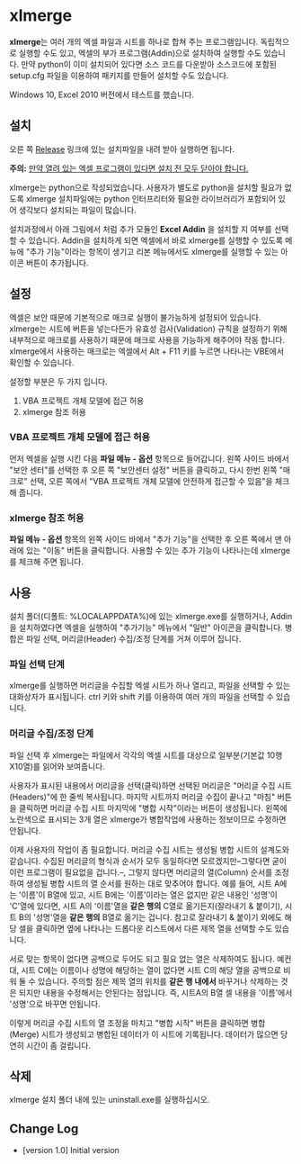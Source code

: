 * xlmerge
*xlmerge*​는 여러 개의 엑셀 파일과 시트를 하나로 합쳐 주는 프로그램입니다.
독립적으로 실행할 수도 있고, 엑셀의 부가 프로그램(Addin)으로 설치하여 실행할 수도 있습니다. 만약 python이 이미 설치되어 있다면 소스 코드를 다운받아 소스코드에 포함된 setup.cfg 파일을 이용하여 패키지를 만들어 설치할 수도 있습니다.

Windows 10, Excel 2010 버전에서 테스트를 했습니다.

** 설치
오른 쪽 [[https://github.com/june3474/xlmerge/releases][Release]] 링크에 있는 설치파일을 내려 받아 실행하면 됩니다.

*주의:* _만약 열려 있는 엑셀 프로그램이 있다면 설치 전 모두 닫아야 합니다._

xlmerge는 python으로 작성되었습니다. 사용자가 별도로 python을 설치할 필요가 없도록 xlmerge 설치파일에는 python 인터프리터와 필요한 라이브러리가 포함되어 있어 생각보다 설치되는 파일이 많습니다.

설치과정에서 아래 그림에서 처럼 추가 모듈인 *Excel Addin* 을 설치할 지 여부를 선택할 수 있습니다.
Addin을 설치하게 되면 엑셀에서 바로 xlmerge를 실행할 수 있도록 메뉴에 "추가 기능"이라는 항목이
생기고 리본 메뉴에서도 xlmerge를 실행할 수 있는 아이콘 버튼이 추가됩니다.

[[file:docs/images/setup.PNG]]

[[file:docs/images/addin.PNG]]

** 설정
엑셀은 보안 때문에 기본적으로 매크로 실행이 불가능하게 설정되어 있습니다.
xlmerge는 시트에 버튼을 넣는다든가 유효성 검사(Validation) 규칙을 설정하기 위해 내부적으로 매크로를
사용하기 때문에 매크로 사용을 가능하게 해주어야 작동 합니다.
xlmerge에서 사용하는 매크로는 엑셀에서 Alt + F11 키를 누르면 나타나는 VBE에서 확인할 수 있습니다.

설정할 부분은 두 가지 입니다.
1) VBA 프로젝트 개체 모델에 접근 허용 
2) xlmerge 참조 허용

*** *VBA 프로젝트 개체 모델에 접근 허용*
먼저 엑셀을 실행 시킨 다음 *파일 메뉴 - 옵션* 항목으로 들어갑니다.
왼쪽 사이드 바에서 "보안 센터"를 선택한 후 오른 쪽 "보안센터 설정" 버튼을 클릭하고, 다시 한번
왼쪽 "매크로" 선택, 오른 쪽에서 "VBA 프로젝트 개체 모델에 안전하게 접근할 수 있음"을 체크해 줍니다.

[[file:docs/images/sec.PNG]]
[[file:docs/images/sec_setting.PNG]]

*** *xlmerge 참조 허용*
*파일 메뉴 - 옵션* 항목의 왼쪽 사이드 바에서 "추가 기능"을 선택한 후 오른 쪽에서 맨 아래에 있는
"이동" 버튼을 클릭합니다. 사용할 수 있는 추가 기능이 나타나는데 xlmerge를 체크해 주면 됩니다.

[[file:docs/images/additional.PNG]]

** 사용
설치 폴더(디폴트: %LOCALAPPDATA%\xlemrge)에 있는 xlmerge.exe를 실행하거나, Addin을 설치하였다면 엑셀을 실행하여 "추가기능" 메뉴에서
"일반" 아이콘을 클릭합니다. 
병합은 파일 선택, 머리글(Header) 수집/조정 단계를 거쳐 이루어 집니다.

*** 파일 선택 단계
xlmerge를 실행하면 머리글을 수집할 엑셀 시트가 하나 열리고, 파일을 선택할 수 있는 대화상자가 표시됩니다.
ctrl 키와 shift 키를 이용하여 여러 개의 파일을 선택할 수 있습니다.

*** 머리글 수집/조정 단계
파일 선택 후 xlmerge는 파일에서 각각의  엑셀 시트를 대상으로 일부분(기본값 10행X10열)를 읽어와 보여줍니다.

[[file:docs/images/headerSelector.PNG]]

사용자가 표시된 내용에서 머리글을 선택(클릭)하면 선택된 머리글은 "머리글 수집 시트(Headers)"에 한 줄씩 복사됩니다.
마지막 시트까지 머리글 수집이 끝나고 "마침" 버튼을 클릭하면  머리글 수집 시트 마지막에 "병합 시작"이라는 버튼이 생성됩니다.
왼쪽에 노란색으로 표시되는 3개 열은 xlmerge가 병합작업에 사용하는 정보이므로 수정하면 안됩니다.

[[file:docs/images/headerSheet.PNG]]

이제 사용자의 작업이 좀 필요합니다. 머리글 수집 시트는 생성될 병합 시트의 설계도와 같습니다.
수집된 머리글의 형식과 순서가 모두 동일하다면 모르겠지만--그렇다면 굳이 이런 프로그램이 필요없을 겁니다.--, 그렇지 않다면
머리글의 열(Column) 순서를 조정하여 생성될 병합 시트의 열 순서를 원하는 대로 맞추어야 합니다.
예를 들어, 시트 A에는 '이름'이 B열에 있고, 시트 B에는 '이름'이라는 열은 없지만 같은 내용인 '성명'이 'C'열에 있다면,
시트 A의 '이름'열을 *같은 행의* C열로 옮기든지(잘라내기 & 붙이기), 시트 B의 '성명'열을 *같은 행의* B열로 옮기는 겁니다.
참고로 잘라내기 & 붙이기 외에도 해당 셀을 클릭하면 옆에 나타나는 드롭다운 리스트에서 다른 제목 열을 선택할 수도 있습니다.

서로 맞는 항목이 없다면 공백으로 두어도 되고 필요 없는 열은 삭제하여도 됩니다. 예컨대, 시트 C에는 이름이나 성명에 해당하는
열이 없다면 시트 C의 해당 열을 공백으로 비워 둘 수 있습니다.
주의할 점은 제목 열의 위치를 *같은 행 내에서* 바꾸거나 삭제하는 것은 되지만 내용을 수정해서는 안된다는 점입니다.
즉, 시트A의 B열 셀 내용을 '이름'에서 '성명'으로 바꾸면 안됩니다.

이렇게 머리글 수집 시트의 열 조정을 마치고 "병합 시작" 버튼을 클릭하면 병합(Merge) 시트가 생성되고 병합된 데이터가 이 시트에 기록됩니다.
데이터가 많으면 당연히 시간이 좀 걸립니다.

** 삭제
xlmerge 설치 폴더 내에 있는 uninstall.exe를 실행하십시오.
 
** Change Log
- [version 1.0] Initial version
